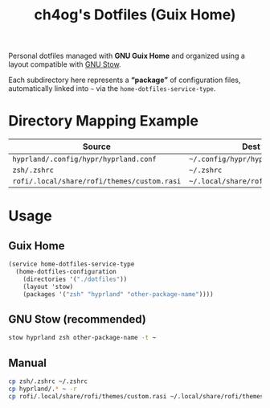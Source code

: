 #+TITLE: ch4og's Dotfiles (Guix Home)
#+OPTIONS: toc:nil num:nil

Personal dotfiles managed with *GNU Guix Home* and organized using a layout
compatible with [[https://www.gnu.org/software/stow/manual/stow.html#Introduction][GNU Stow]].

Each subdirectory here represents a *“package”* of configuration files,
automatically linked into =~= via the =home-dotfiles-service-type=.

* Directory Mapping Example

| Source                                      | Dest in =$HOME=                          |
|---------------------------------------------+------------------------------------------|
| =hyprland/.config/hypr/hyprland.conf=       | =~/.config/hypr/hyprland.conf=           |
| =zsh/.zshrc=                                | =~/.zshrc=                               |
| =rofi/.local/share/rofi/themes/custom.rasi= | =~/.local/share/rofi/themes/custom.rasi= |

* Usage

** Guix Home

#+begin_src scheme
(service home-dotfiles-service-type
  (home-dotfiles-configuration
    (directories '("./dotfiles"))
    (layout 'stow)
    (packages '("zsh" "hyprland" "other-package-name"))))
#+end_src

** GNU Stow (recommended)

#+begin_src sh
stow hyprland zsh other-package-name -t ~
#+end_src

** Manual

#+begin_src sh
cp zsh/.zshrc ~/.zshrc
cp hyprland/.* ~ -r
cp rofi/.local/share/rofi/themes/custom.rasi ~/.local/share/rofi/themes/custom.rasi
#+end_src
